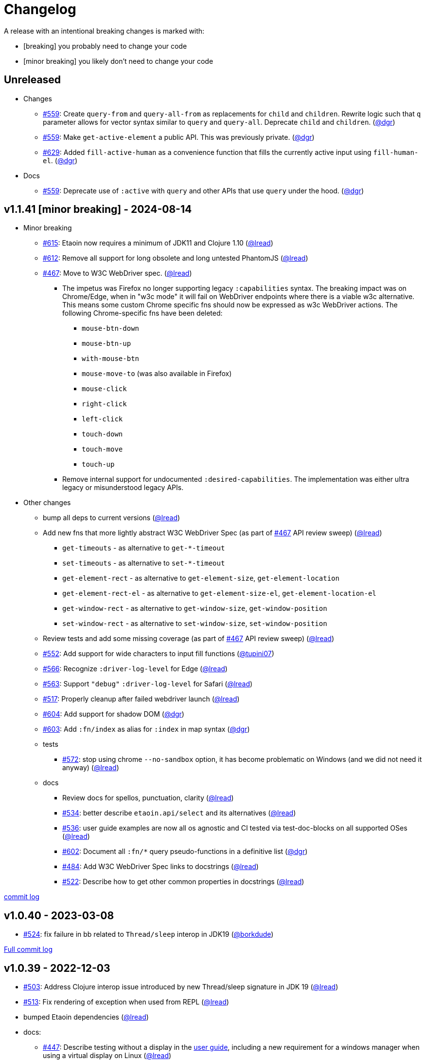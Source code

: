 // NOTE: publish workflow automatically updates "Unreleased" header in this file
= Changelog
:issue: https://github.com/clj-commons/etaoin/issues/
:pr: https://github.com/clj-commons/etaoin/pull/
:person: https://github.com/
:lread: {person}lread[@lread]
:ivan: {person}igrishaev[@igrishaev]

A release with an intentional breaking changes is marked with:

* [breaking] you probably need to change your code
* [minor breaking] you likely don't need to change your code

// DO NOT EDIT: the "Unreleased" section header is automatically updated by bb publish
// bb publish will fail on any of:
// - unreleased section not found,
// - unreleased section empty
// - optional attribute is not [breaking] or [minor breaking]
//   (adjust these in publish.clj as you see fit)
== Unreleased

* Changes
** {issue}559[#559]: Create `query-from` and `query-all-from` as replacements for `child` and `children`. Rewrite logic such that `q` parameter allows for vector syntax similar to `query` and `query-all`. Deprecate `child` and `children`. ({person}dgr[@dgr])
** {issue}559[#559]: Make `get-active-element` a public API. This was previously private. ({person}dgr[@dgr])
** {issue}629[#629]: Added `fill-active-human` as a convenience function that fills the currently active input using `fill-human-el`. ({person}dgr[@dgr])

* Docs
** {issue}559[#559]: Deprecate use of `:active` with `query` and other APIs that use `query` under the hood. ({person}dgr[@dgr])

== v1.1.41 [minor breaking] - 2024-08-14 [[v1.1.41]]

* Minor breaking
** {issue}615[#615]: Etaoin now requires a minimum of JDK11 and Clojure 1.10
({lread})
** {issue}613[#612]: Remove all support for long obsolete and long untested PhantomJS
({lread})
** {issue}467[#467]: Move to W3C WebDriver spec.
({lread})
*** The impetus was Firefox no longer supporting legacy `:capabilities` syntax.
The breaking impact was on Chrome/Edge, when in "w3c mode" it will fail on WebDriver endpoints where there is a viable w3c alternative.
This means some custom Chrome specific fns should now be expressed as w3c WebDriver actions.
The following Chrome-specific fns have been deleted:
**** `mouse-btn-down`
**** `mouse-btn-up`
**** `with-mouse-btn`
**** `mouse-move-to` (was also available in Firefox)
**** `mouse-click`
**** `right-click`
**** `left-click`
**** `touch-down`
**** `touch-move`
**** `touch-up`
*** Remove internal support for undocumented `:desired-capabilities`.
The implementation was either ultra legacy or misunderstood legacy APIs.

* Other changes
** bump all deps to current versions
({lread})
** Add new fns that more lightly abstract W3C WebDriver Spec (as part of {issue}467[#467] API review sweep)
({lread})
*** `get-timeouts` - as alternative to `get-*-timeout`
*** `set-timeouts` - as alternative to `set-*-timeout`
*** `get-element-rect` - as alternative to `get-element-size`, `get-element-location`
*** `get-element-rect-el` - as alternative to `get-element-size-el`, `get-element-location-el`
*** `get-window-rect` - as alternative to `get-window-size`, `get-window-position`
*** `set-window-rect` - as alternative to `set-window-size`, `set-window-position`
** Review tests and add some missing coverage (as part of {issue}467[#467] API review sweep)
({lread})
** {pr}552[#552]: Add support for wide characters to input fill functions
({person}tupini07[@tupini07])
** {issue}566[#566]: Recognize `:driver-log-level` for Edge
({lread})
** {issue}563[#563]: Support `"debug"` `:driver-log-level` for Safari
({lread})
** {issue}517[#517]: Properly cleanup after failed webdriver launch
({lread})
** {issue}604[#604]: Add support for shadow DOM
({person}dgr[@dgr])
** {issue}603[#603]: Add `:fn/index` as alias for `:index` in map syntax
({person}dgr[@dgr])
** tests
*** {issue}572[#572]: stop using chrome `--no-sandbox` option, it has become problematic on Windows (and we did not need it anyway)
({lread})
** docs
*** Review docs for spellos, punctuation, clarity
({lread})
*** {issue}534[#534]: better describe `etaoin.api/select` and its alternatives
({lread})
*** {issue}536[#536]: user guide examples are now all os agnostic and CI tested via test-doc-blocks on all supported OSes
({lread})
*** {issue}602[#602]: Document all `:fn/*` query pseudo-functions in a definitive list
({person}dgr[@dgr])
*** {issue}484[#484]: Add W3C WebDriver Spec links to docstrings
({lread})
*** {issue}522[#522]: Describe how to get other common properties in docstrings
({lread})

https://github.com/clj-commons/etaoin/compare/v1.0.40\...v1.1.41[commit log]

== v1.0.40 - 2023-03-08 [[v1.0.40]]

* {issue}524[#524]: fix failure in bb related to `Thread/sleep` interop in JDK19
({person}borkdude[@borkdude])

https://github.com/clj-commons/etaoin/compare/v1.0.39\...v1.0.40[Full commit log]

== v1.0.39 - 2022-12-03 [[v1.0.39]]

* {issue}503[#503]: Address Clojure interop issue introduced by new Thread/sleep signature in JDK 19
({lread})
* {issue}513[#513]: Fix rendering of exception when used from REPL
({lread})
* bumped Etaoin dependencies
({lread})
* docs:
** {issue}447[#447]: Describe testing without a display in the link:doc/01-user-guide.adoc#headless-testing[user guide], including a new requirement for a windows manager when using a virtual display on Linux
({lread})
** {issue}507[#507]: The current version of babashka, which is the only one we support, no longer requires the a dependency to the babashka spec.alpha fork to use the Etaoin ide feature. Tests and docs updated accordingly.
({lread})

https://github.com/clj-commons/etaoin/compare/v1.0.38\...v1.0.39[Full commit log]

== v1.0.38 [minor breaking] - 2022-08-04 [[v1.0.38]]

Minor Breaking Changes

* {issue}412[#412]: Rename `etaoin.keys/num-.` to `etaoin.keys/num-dot`.
({lread}) +
The symbol `num-.` is technically an invalid Clojure symbol and can confuse tooling. +
A grep.app for `num-.` found Etaoin itself as the only user of this var.
If your code uses `etaoin.keys/num-.`, you'll need to rename it to `etaoin.keys/num-dot`.
* {issue}471[#471]: `etaoin.api/defaults` keyword `:path` renamed to `:path-driver` to match keyword used in driver options.
({lread})
* {issue}430[#430]: Declare the public API.
({lread}) +
We made what we think is a good guess at what the public Etaoin API is.
The following namespaces are now considered internal and subject to change:
+
[%autowidth]
|===
| old namespace | new internal namespace

| `etaoin.client`
| `etaoin.impl.client`

| `etaoin.driver`
| `etaoin.impl.driver`

| `etaoin.proc`
| `etaoin.impl.proc`

| `etaoin.util`
| `etaoin.impl.util`

| `etaoin.xpath`
| `etaoin.impl.xpath`

| `etaoin.ide.api`
| `etaoin.ide.impl.api`

| `etaoin.ide.spec`
| `etaoin.ide.impl.spec`

|===
+
The following vars are now considered internal and subject to change:
+
[%autowidth]
|===
| namespace | var

.16+|`etaoin.api`
| `default-locator`
| `dispatch-driver`
| `find-elements*`
| `format-date`
| `get-pwd`
| `join-path`
| `locator-css`
| `locator-xpath`
| `make-url`
| `make-screenshot-file-path`
| `postmortem-handler`
| `process-log`
| `proxy-env`
| `use-locator`
| `with-exception`
| `with-locator`

.8+| `etaoin.dev`
| `build-request`
| `group-requests`
| `log->request`
| `parse-json`
| `parse-method`
| `process-log`
| `request?`
| `try-parse-int`

| `etaoin.ide.flow`
| all except for: `run-ide-script`

| `etaoin.ide.main`
| all except for: `-main`
|===
+
If we got this wrong your code will fail, you will tell us, and we can discuss.

Other Changes

* {issue}380[#380]: Etaoin is now Babashka compatible!
({lread})
* {issue}413[#413]: Etaoin now exports a clj-kondo config to help with the linting of its many handy macros
({lread})
* {pr}357[#357]: Add support for connecting to a remote WebDriver via `:webdriver-url` (thanks {person}verma[@verma] for the PR and {person}mjmeintjes[@mjmeintjes] for the example usage!)
* {issue}355[#355]: Add support for W3C WebDriver print to PDF feature
({lread})
* {issue}466[#466]: WebDriver process output can now also be directed to console
({lread})
* {issue}468[#468]: Failed WebDriver process launch can now be automatically retried
({lread})
* {issue}453[#453]: The `etaoin.api/with-<browser>` macros no longer require `opts` to be specified.
This makes the advantage of newer `etaoin.api2/with-<browser>` macros maybe less obvious.
That said, for Etaoin users who have adopted and prefer the api2 versions, they are still there, but no longer documented in the user guide.
({lread})
* {issue}383[#383]: Drop testing for Safari on Windows, Apple no longer releases Safari for Windows
({lread})
* {issue}388[#388]: Drop testing for PhantomJS, development has long ago stopped for PhantomJS
({lread})
* {issue}387[#387]: No longer testing multiple key modifiers for a single webdriver send keys request
({lread})
* {issue}384[#384]: Look for `safaridriver` on PATH by default
({lread})
* {issue}402[#402]: Only send body for webdriver `POST` requests to appease `safaridriver`
({lread})
* {issue}403[#403]: The `select` fn now clicks on the `select` element before clicking the `option` element to appease `safaridriver`
({lread})
* {issue}408[#408]: Fix `switch-window` for `msedgedriver`
({lread})
* {issue}432[#432]: Switched from `project.clj` to `deps.edn`.
This will allow for easier testing of unreleased versions of Etaoin via git deps.
It also unconvered that our minimum Clojure version was 1.10, instead of the advertised v1.9.
Fixed.
({lread})
* {issue}455[#455]: Automatically create specified parent dirs for screenshots
({lread})
* {issue}469[#469]: Include WebDriver process liveness in http client exception
({lread})
* {issue}446[#446]: Bump Etaoin dependencies to current releases
({lread})
* Docs
** {issue}399[#399]: We now have an Etaoin logo! (a very nice parting gift from Etaoin's founder {person}igrishaev[@igrishaev])
** Reviewed and updated API docstrings
({lread})
** {issue}393[#393]: Add changelog
({lread})
** {issue}426[#426]: Reorganize into separate guides
({lread})
** {issue}396[#396]: Move from Markdown to AsciiDoc
({lread})
** User guide
*** Reviewed, re-organized, hopefully clarified some things
({lread})
*** Checking code blocks with https://github.com/lread/test-doc-blocks[test-doc-blocks]
({lread})
*** https://github.com/clj-commons/etaoin/commit/f3f0370fb76bc353c14293243410db1641f99c70[f3f0370]: A new troubleshooting tip (thanks {person}jkrasnay[@jkrasnay]!)
*** {pr}364[#364]: A new usage example (thanks {person}kidd[kidd]!)
*** {issue}427[#427] {issue}359[#359]: Describe `execute` function
({lread})
* Internal quality
** {issue}382[#382]: Fix process fork testing on Windows
({lread})
** {issue}391[#391]: Identify browser name on failed ide tests
({lread})
** {issue}390[#390]: Add internal clj-kondo config
({lread})
** {issue}381[#381]: In addition to ubuntu, now also testing on macOS and Windows (using GitHub Actions {issue}392[#392] with parallelization {issue}420[#420])
({lread})
** {issue}422[#422]: Automate release workflow
({lread})

https://github.com/clj-commons/etaoin/compare/0.4.6\...v1.0.38[Full commit log]

== v0.4.6 - 2021-08-28 [[v0.4.6]]

* {issue}367[#367]: Use actions to fix double-click
({ivan})

== v0.4.5 - 2021-07-05 [[v0.4.5]]

* {pr}365[#365]: Improve status messages when waiting
({person}fancygits[@fancygits])

== v0.4.4 - 2021-06-27 [[v0.4.4]]

* Add v2 api
({ivan})

== v0.4.3 - 2021-06-25 [[v0.4.3]]

* Fix user-agent functions
({ivan})

== v0.4.2 - 2021-06-25 [[v0.4.2]]

* Add user-agent functions to api
({ivan})

== v0.4.1 - 2020-10-27 [[v0.4.1]]

* {issue}347[#347]: Add support for multiple clicks
({person}Uunnamed[@Uunnamed])
* {pr}349[#349]: Fix typo for duration within `add-action`
({person}ageneau[@ageneau])

== v0.4.0 - 2020-10-20 [breaking] [[v0.4.0]]

Breaking Changes

* {issue}111[#111]: the driver instance is *now a map instead of an atom*.
({person}Uunnamed[@Uunnamed])
+
Breaking changes are never embarked on lightly but we felt it important to transition to more a more idiomatic use of Clojure.
+
All the internal functions that used to modify the driver atom now just return a new version of a map.
If you have `swap!` or something similar in your code for the driver, please refactor your code before you update.

Other Changes

* {issue}44[#44]: Add `with-screenshots` macro
({person}Uunnamed[@Uunnamed])
* {issue}196[#196]: Add support for running Selenium IDE files
({person}Uunnamed[@Uunnamed])
** {issue}336[#336]: Docs
({person}Uunnamed[@Uunnamed])
** {issue}329[#329]: Cli entry point
({person}Uunnamed[@Uunnamed])
* {issue}103[#103]: Add w3c webdriver action support
({person}Uunnamed[@Uunnamed])

== v0.3.10 - 2020-08-25 [[v0.3.10]]

* {issue}317[#317]: Add a description of the trouble with chromedriver
({person}Uunnamed[@Uunnamed])
* {issue}316[#316]: Add with-tmp-dir for tests
({person}Uunnamed[@Uunnamed])
* {issue}307[#307]: update examples for docker and remote connection
({person}Uunnamed[@Uunnamed])
* {issue}315[#315]: Add :fn/has-string && return old version has-text
({person}Uunnamed[@Uunnamed])
* {issue}314[#314]: Fix quit fn for remote driver
({person}Uunnamed[@Uunnamed])
* {issue}311[#311]: Fix typos - headless
({person}nfedyashev[@nfedyashev])
* {issue}309[#309]: Add test prevent process fork
({person}Uunnamed[@Uunnamed])
* {issue}308[#308]: Fix check $HOST
({person}Uunnamed[@Uunnamed])
* {issue}306[#306]: Make service functions private
({person}Uunnamed[@Uunnamed])
* {issue}304[#304]: Add default port for remote connection
({person}Uunnamed[@Uunnamed])
* {issue}303[#303]: Refactoring remote connection capabilities
({person}Uunnamed[@Uunnamed])
* {issue}302[#302]: Add fns for connecting to remote drivers
({person}Uunnamed[@Uunnamed])
* {issue}300[#300]: Add x11 for tests
({person}Uunnamed[@Uunnamed])
* {issue}298[#298]: Make tests run in display mode
({person}Uunnamed[@Uunnamed])

== v0.3.9 - 2020-08-18 [[v0.3.9]]

* Fix test ignorance
* {issue}297[#297]: Freeze chrome profile test
({person}Uunnamed[@Uunnamed])
* {issue}293[#293]: Fix chrome profile test && reflect warn
({person}Uunnamed[@Uunnamed])
* {issue}292[#292]: Add a description of the trouble
({person}Uunnamed[@Uunnamed])
* {issue}291[#291]: Add log level for driver
({person}Uunnamed[@Uunnamed])
* {issue}289[#289]: Fix chrome profile
({person}Uunnamed[@Uunnamed])
* {issue}288[#288]: Fix get-performance-logs
({person}Uunnamed[@Uunnamed])
* {issue}287[#287]: Fix tests
({person}Uunnamed[@Uunnamed])
* {issue}286[#286]: Fix example for docker
({person}Uunnamed[@Uunnamed])
* {issue}285[#285]: Add example for query-all
({person}Uunnamed[@Uunnamed])
* {issue}284[#284]: Fix :fn/text && :fn/has-text
({person}Uunnamed[@Uunnamed])
* {issue}281[#281]: Move session opts from run- to connect- driver
({person}Uunnamed[@Uunnamed])
* {issue}279[#279]: Add click on field to fill-human
({person}Uunnamed[@Uunnamed])
* {issue}277[#277]: Add fill human multi
({person}Uunnamed[@Uunnamed])
* {issue}276[#276]: Add :fn/link
({person}Uunnamed[@Uunnamed])
* {issue}275[#275]: Decrease default timeout
({person}Uunnamed[@Uunnamed])
* {issue}274[#274]: Add shortcut wait-has-text-everywhere
({person}Uunnamed[@Uunnamed])
* {issue}273[#273]: Add examples of query functions
({person}Uunnamed[@Uunnamed])
* {issue}271[#271]: Add wrap-default-timeout && wrap-default-interval
({person}Uunnamed[@Uunnamed])
* {issue}270[#270]: Add fn select decription && some fix
({person}Uunnamed[@Uunnamed])
* {issue}269[#269]: Add query-tree fn
({person}Uunnamed[@Uunnamed])
* {issue}268[#268]: Make some declarations private for :use
({person}Uunnamed[@Uunnamed])
* Fix creating dirs in postmortem handler
* {issue}267[#267]: Fix creating dirs in postmortem handler
({person}Uunnamed[@Uunnamed])
* {issue}266[#266]: Fix get-inner-html for phantomjs
({person}Uunnamed[@Uunnamed])
* {issue}265[#265]: Add phantomjs to docker && circleci
({person}Uunnamed[@Uunnamed])
* {issue}264[#264]: Fix switch-window with PhantomJS
({person}Uunnamed[@Uunnamed])
* {issue}262[#262]: Add pre checks for query fns
({person}Uunnamed[@Uunnamed])
* {issue}263[#263]: Fix test-cookies for newest firefox
({person}Uunnamed[@Uunnamed])

== v0.3.8 - 2020-08-04 [[v0.3.8]]

* {issue}261[#261]: Fix geckodriver install
({person}Uunnamed[@Uunnamed])
* {issue}259[#259]: Add setting of env
({person}Uunnamed[@Uunnamed])
* {issue}258[#258]: Fix installation geckodriver in docker
({person}Uunnamed[@Uunnamed])
* {issue}257[#257]: Add logging to files
({person}Uunnamed[@Uunnamed])
* {issue}256[#256]: Add opts for human input
({person}Uunnamed[@Uunnamed])
* {issue}255[#255]: Add driver installation check
({person}Uunnamed[@Uunnamed])
* {issue}254[#254]: Add http proxy settings
({person}Uunnamed[@Uunnamed])
* {issue}253[#253]: Add edge support
({person}Uunnamed[@Uunnamed])
* {issue}252[#252]: Add docker examle
({person}Uunnamed[@Uunnamed])
* {issue}251[#251]: Add test examples
({person}Uunnamed[@Uunnamed])
* {issue}248[#248]: Add fixture example
({person}Uunnamed[@Uunnamed])
* {issue}249[#249]: Fix headless? && save capabilities
({person}Uunnamed[@Uunnamed])
* {issue}247[#247]: Fix reflection warning && indent project.clj
({person}Uunnamed[@Uunnamed])
* {issue}246[#246]: Aggressive indent
({person}Uunnamed[@Uunnamed])
* {issue}245[#245]: Better free port discovery
({person}Uunnamed[@Uunnamed])
* {issue}244[#244]: Auto release
({ivan})

== v0.3.7 - 2020-07-23 [[v0.3.7]]

* {issue}242[#242]: Add release tasks
({ivan})
* Readme updated
* {issue}241[#241]: Add select fn
({person}Uunnamed[@Uunnamed])
* {issue}238[#238]: Better legacy code
({person}Uunnamed[@Uunnamed])
* {issue}237[#237]: Bump clj-http && cheshire
({person}Uunnamed[@Uunnamed])
* {issue}236[#236]: Add example remote connection
({person}Uunnamed[@Uunnamed])
* Add Dockerfile && fix test
* {issue}233[#233]: Fix tests & circleci config
({person}Uunnamed[@Uunnamed])
* {issue}231[#231]: Move safari from jwp to w3c protocol
({person}Uunnamed[@Uunnamed])
* {issue}223[#223]: Use dir-img and dir-log if passed
({person}anthonygalea[@anthonygalea])
* {issue}230[#230]: Move driver installation part and typo fix
({person}ghufransyed[@ghufransyed])
* {issue}228[#228]: Fix syntax error in docs
({person}AndreaCrotti[@AndreaCrotti])
* Switch to codox for generating docs

== Earlier Releases

Not described, see github.
